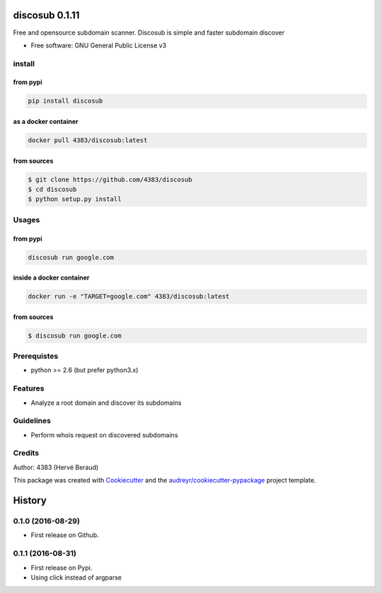 ===============
discosub 0.1.11
===============

Free and opensource subdomain scanner. Discosub is simple and faster
subdomain discover

-  Free software: GNU General Public License v3

install
-------
from pypi
~~~~~~~~~

.. code:: shell

    pip install discosub

as a docker container
~~~~~~~~~~~~~~~~~~~~~

.. code:: shell

    docker pull 4383/discosub:latest

from sources
~~~~~~~~~~~~

.. code:: shell

    $ git clone https://github.com/4383/discosub
    $ cd discosub
    $ python setup.py install

Usages
------
from pypi
~~~~~~~~~

.. code:: shell

    discosub run google.com

inside a docker container
~~~~~~~~~~~~~~~~~~~~~~~~~

.. code:: shell

    docker run -e "TARGET=google.com" 4383/discosub:latest

from sources
~~~~~~~~~~~~

.. code:: shell

    $ discosub run google.com

Prerequistes
------------

-  python >= 2.6 (but prefer python3.x)

Features
--------

-  Analyze a root domain and discover its subdomains

Guidelines
----------

-  Perform whois request on discovered subdomains

Credits
-------

Author: 4383 (Hervé Beraud)

This package was created with `Cookiecutter`_ and the
`audreyr/cookiecutter-pypackage`_ project template.

.. _Cookiecutter: https://github.com/audreyr/cookiecutter
.. _audreyr/cookiecutter-pypackage: https://github.com/audreyr/cookiecutter-pypackage


=======
History
=======

0.1.0 (2016-08-29)
------------------

* First release on Github.

0.1.1 (2016-08-31)
------------------

* First release on Pypi.
* Using click instead of argparse


